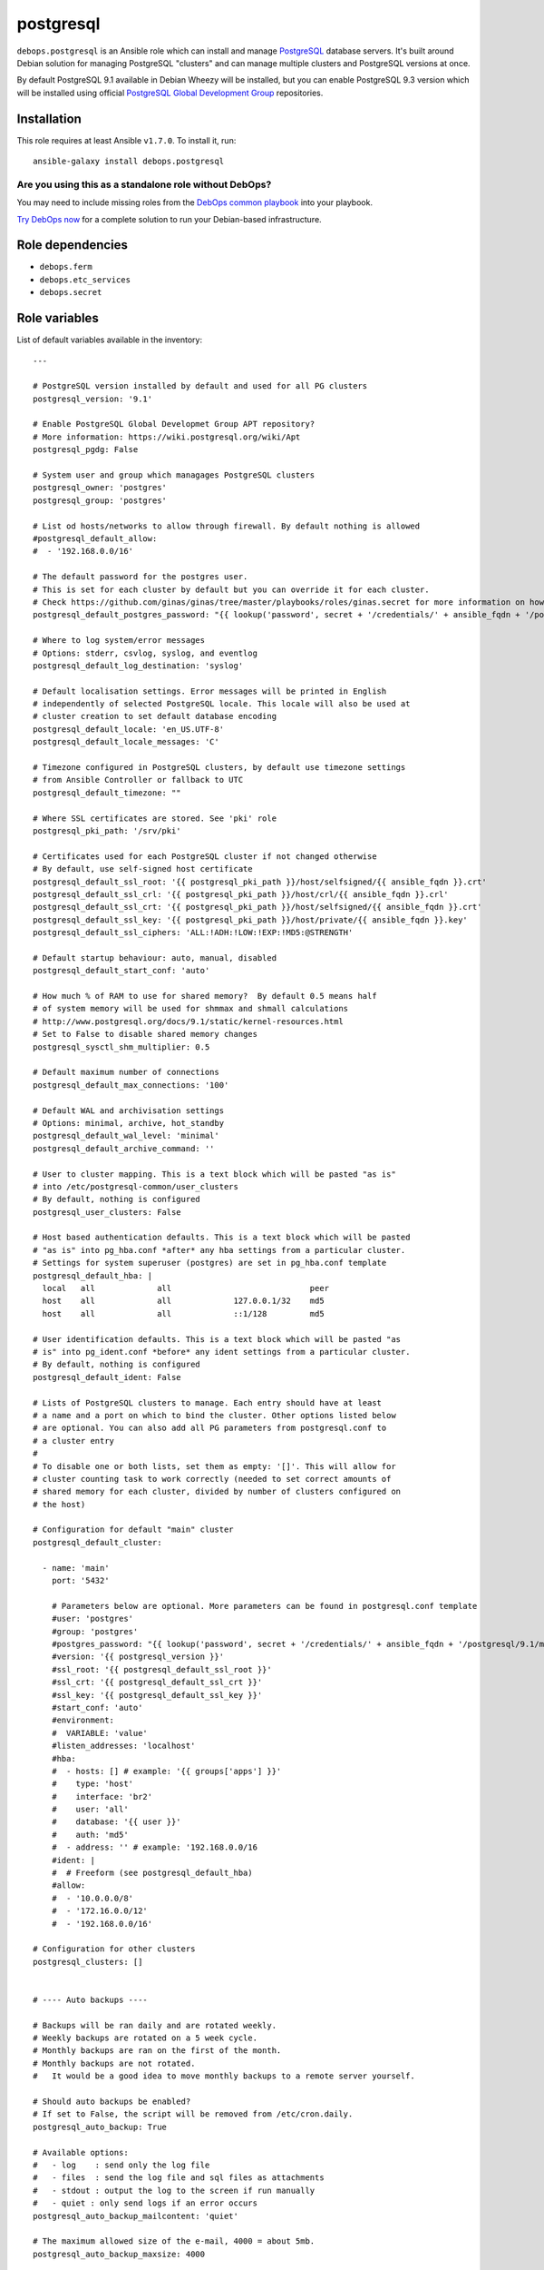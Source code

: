 |DebOps| postgresql
###################

.. |DebOps| image:: http://debops.org/images/debops-small.png
   :target: http://debops.org

|Travis CI| |test-suite| |Ansible Galaxy|

.. |Travis CI| image:: http://img.shields.io/travis/debops/ansible-postgresql.svg?style=flat
   :target: http://travis-ci.org/debops/ansible-postgresql

.. |test-suite| image:: http://img.shields.io/badge/test--suite-ansible--postgresql-blue.svg?style=flat
   :target: https://github.com/debops/test-suite/tree/master/ansible-postgresql/

.. |Ansible Galaxy| image:: http://img.shields.io/badge/galaxy-debops.postgresql-660198.svg?style=flat
   :target: https://galaxy.ansible.com/list#/roles/1590



``debops.postgresql`` is an Ansible role which can install and manage
`PostgreSQL`_ database servers. It's built around Debian solution for
managing PostgreSQL "clusters" and can manage multiple clusters and
PostgreSQL versions at once.

By default PostgreSQL 9.1 available in Debian Wheezy will be installed, but
you can enable PostgreSQL 9.3 version which will be installed using
official `PostgreSQL Global Development Group`_ repositories.

.. _PostgreSQL: http://postgresql.org/
.. _PostgreSQL Global Development Group: https://wiki.postgresql.org/wiki/Apt

Installation
~~~~~~~~~~~~

This role requires at least Ansible ``v1.7.0``. To install it, run:

::

    ansible-galaxy install debops.postgresql

Are you using this as a standalone role without DebOps?
=======================================================

You may need to include missing roles from the `DebOps common playbook`_
into your playbook.

`Try DebOps now`_ for a complete solution to run your Debian-based infrastructure.

.. _DebOps common playbook: https://github.com/debops/debops-playbooks/blob/master/playbooks/common.yml
.. _Try DebOps now: https://github.com/debops/debops/


Role dependencies
~~~~~~~~~~~~~~~~~

- ``debops.ferm``
- ``debops.etc_services``
- ``debops.secret``


Role variables
~~~~~~~~~~~~~~

List of default variables available in the inventory:

::

    ---
    
    # PostgreSQL version installed by default and used for all PG clusters
    postgresql_version: '9.1'
    
    # Enable PostgreSQL Global Developmet Group APT repository?
    # More information: https://wiki.postgresql.org/wiki/Apt
    postgresql_pgdg: False
    
    # System user and group which managages PostgreSQL clusters
    postgresql_owner: 'postgres'
    postgresql_group: 'postgres'
    
    # List od hosts/networks to allow through firewall. By default nothing is allowed
    #postgresql_default_allow:
    #  - '192.168.0.0/16'
    
    # The default password for the postgres user.
    # This is set for each cluster by default but you can override it for each cluster.
    # Check https://github.com/ginas/ginas/tree/master/playbooks/roles/ginas.secret for more information on how this works.
    postgresql_default_postgres_password: "{{ lookup('password', secret + '/credentials/' + ansible_fqdn + '/postgresql/default/postgres/password length=20') }}"
    
    # Where to log system/error messages
    # Options: stderr, csvlog, syslog, and eventlog
    postgresql_default_log_destination: 'syslog'
    
    # Default localisation settings. Error messages will be printed in English
    # independently of selected PostgreSQL locale. This locale will also be used at
    # cluster creation to set default database encoding
    postgresql_default_locale: 'en_US.UTF-8'
    postgresql_default_locale_messages: 'C'
    
    # Timezone configured in PostgreSQL clusters, by default use timezone settings
    # from Ansible Controller or fallback to UTC
    postgresql_default_timezone: ""
    
    # Where SSL certificates are stored. See 'pki' role
    postgresql_pki_path: '/srv/pki'
    
    # Certificates used for each PostgreSQL cluster if not changed otherwise
    # By default, use self-signed host certificate
    postgresql_default_ssl_root: '{{ postgresql_pki_path }}/host/selfsigned/{{ ansible_fqdn }}.crt'
    postgresql_default_ssl_crl: '{{ postgresql_pki_path }}/host/crl/{{ ansible_fqdn }}.crl'
    postgresql_default_ssl_crt: '{{ postgresql_pki_path }}/host/selfsigned/{{ ansible_fqdn }}.crt'
    postgresql_default_ssl_key: '{{ postgresql_pki_path }}/host/private/{{ ansible_fqdn }}.key'
    postgresql_default_ssl_ciphers: 'ALL:!ADH:!LOW:!EXP:!MD5:@STRENGTH'
    
    # Default startup behaviour: auto, manual, disabled
    postgresql_default_start_conf: 'auto'
    
    # How much % of RAM to use for shared memory?  By default 0.5 means half
    # of system memory will be used for shmmax and shmall calculations
    # http://www.postgresql.org/docs/9.1/static/kernel-resources.html
    # Set to False to disable shared memory changes
    postgresql_sysctl_shm_multiplier: 0.5
    
    # Default maximum number of connections
    postgresql_default_max_connections: '100'
    
    # Default WAL and archivisation settings
    # Options: minimal, archive, hot_standby
    postgresql_default_wal_level: 'minimal'
    postgresql_default_archive_command: ''
    
    # User to cluster mapping. This is a text block which will be pasted "as is"
    # into /etc/postgresql-common/user_clusters
    # By default, nothing is configured
    postgresql_user_clusters: False
    
    # Host based authentication defaults. This is a text block which will be pasted
    # "as is" into pg_hba.conf *after* any hba settings from a particular cluster.
    # Settings for system superuser (postgres) are set in pg_hba.conf template
    postgresql_default_hba: |
      local   all             all                             peer
      host    all             all             127.0.0.1/32    md5
      host    all             all             ::1/128         md5
    
    # User identification defaults. This is a text block which will be pasted "as
    # is" into pg_ident.conf *before* any ident settings from a particular cluster.
    # By default, nothing is configured
    postgresql_default_ident: False
    
    # Lists of PostgreSQL clusters to manage. Each entry should have at least
    # a name and a port on which to bind the cluster. Other options listed below
    # are optional. You can also add all PG parameters from postgresql.conf to
    # a cluster entry
    #
    # To disable one or both lists, set them as empty: '[]'. This will allow for
    # cluster counting task to work correctly (needed to set correct amounts of
    # shared memory for each cluster, divided by number of clusters configured on
    # the host)
    
    # Configuration for default "main" cluster
    postgresql_default_cluster:
    
      - name: 'main'
        port: '5432'
    
        # Parameters below are optional. More parameters can be found in postgresql.conf template
        #user: 'postgres'
        #group: 'postgres'
        #postgres_password: "{{ lookup('password', secret + '/credentials/' + ansible_fqdn + '/postgresql/9.1/main/postgres/password length=20') }}"
        #version: '{{ postgresql_version }}'
        #ssl_root: '{{ postgresql_default_ssl_root }}'
        #ssl_crt: '{{ postgresql_default_ssl_crt }}'
        #ssl_key: '{{ postgresql_default_ssl_key }}'
        #start_conf: 'auto'
        #environment:
        #  VARIABLE: 'value'
        #listen_addresses: 'localhost'
        #hba:
        #  - hosts: [] # example: '{{ groups['apps'] }}'
        #    type: 'host'
        #    interface: 'br2'
        #    user: 'all'
        #    database: '{{ user }}'
        #    auth: 'md5'
        #  - address: '' # example: '192.168.0.0/16
        #ident: |
        #  # Freeform (see postgresql_default_hba)
        #allow:
        #  - '10.0.0.0/8'
        #  - '172.16.0.0/12'
        #  - '192.168.0.0/16'
    
    # Configuration for other clusters
    postgresql_clusters: []
    
    
    # ---- Auto backups ----
    
    # Backups will be ran daily and are rotated weekly.
    # Weekly backups are rotated on a 5 week cycle.
    # Monthly backups are ran on the first of the month.
    # Monthly backups are not rotated.
    #   It would be a good idea to move monthly backups to a remote server yourself.
    
    # Should auto backups be enabled?
    # If set to False, the script will be removed from /etc/cron.daily.
    postgresql_auto_backup: True
    
    # Available options:
    #   - log    : send only the log file
    #   - files  : send the log file and sql files as attachments
    #   - stdout : output the log to the screen if run manually
    #   - quiet : only send logs if an error occurs
    postgresql_auto_backup_mailcontent: 'quiet'
    
    # The maximum allowed size of the e-mail, 4000 = about 5mb.
    postgresql_auto_backup_maxsize: 4000
    
    # Who should receive the backup files?
    postgresql_auto_backup_mailaddr: 'backup@{{ ansible_domain }}'
    
    # Include create database in the backup? Use 'yes' or 'no', not true/false.
    postgresql_auto_backup_create_database: 'yes'
    
    # Use a separate backup directory and file for each database? 'yes' or 'no'.
    postgresql_auto_backup_isolate_databases: 'yes'
    
    # Which day of the week do you want to perform weekly backups?
    # 1 = Monday , ... , 7 = Sunday.
    postgresql_auto_backup_weekly_day: 6
    
    # Should the dumps be encrypted? 'yes' or 'no'
    postgresql_auto_backup_encryption: 'no'
    postgresql_auto_backup_encryption_public_key: ''
    
    # Scripts to execute before and/or after the backup takes place.
    # An empty value disables this feature, provide a path to the script to enable.
    postgresql_auto_backup_pre_script: ''
    postgresql_auto_backup_post_script: ''

List of internal variables used by the role:

::

    postgresql_default_timezone
    postgresql_cluster_count


Authors and license
~~~~~~~~~~~~~~~~~~~

``postgresql`` role was written by:

- Maciej Delmanowski | `e-mail <mailto:drybjed@gmail.com>`_ | `Twitter <https://twitter.com/drybjed>`_ | `GitHub <https://github.com/drybjed>`_
- Nick Janetakis | `e-mail <mailto:nick.janetakis@gmail.com>`_ | `Twitter <https://twitter.com/nickjanetakis>`_ | `GitHub <https://github.com/nickjj>`_

License: `GPLv3 <https://tldrlegal.com/license/gnu-general-public-license-v3-%28gpl-3%29>`_

****

This role is part of the `DebOps`_ project. README generated by `ansigenome`_.

.. _DebOps: http://debops.org/
.. _Ansigenome: https://github.com/nickjj/ansigenome/
